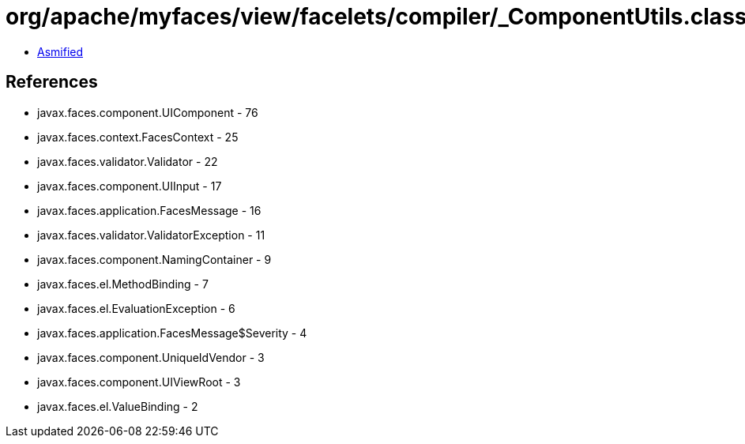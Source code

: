= org/apache/myfaces/view/facelets/compiler/_ComponentUtils.class

 - link:_ComponentUtils-asmified.java[Asmified]

== References

 - javax.faces.component.UIComponent - 76
 - javax.faces.context.FacesContext - 25
 - javax.faces.validator.Validator - 22
 - javax.faces.component.UIInput - 17
 - javax.faces.application.FacesMessage - 16
 - javax.faces.validator.ValidatorException - 11
 - javax.faces.component.NamingContainer - 9
 - javax.faces.el.MethodBinding - 7
 - javax.faces.el.EvaluationException - 6
 - javax.faces.application.FacesMessage$Severity - 4
 - javax.faces.component.UniqueIdVendor - 3
 - javax.faces.component.UIViewRoot - 3
 - javax.faces.el.ValueBinding - 2
